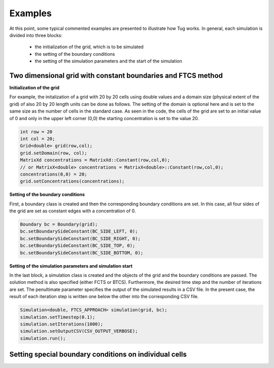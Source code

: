 Examples
========

At this point, some typical commented examples are presented to illustrate how Tug works.
In general, each simulation is divided into three blocks:
    - the initialization of the grid, which is to be simulated
    - the setting of the boundary conditions
    - the setting of the simulation parameters and the start of the simulation

Two dimensional grid with constant boundaries and FTCS method
-------------------------------------------------------------
**Initialization of the grid**

For example, the initalization of a grid with 20 by 20 cells using double values
and a domain size (physical extent of the grid) of also 20 by 20 length units
can be done as follows. The setting of the domain is optional here and is set to
the same size as the number of cells in the standard case. As seen in the code,
the cells of the grid are set to an initial value of 0 and only in the upper
left corner (0,0) the starting concentration is set to the value 20.

.. code-block:: cpp
    
    int row = 20
    int col = 20;
    Grid<double> grid(row,col);
    grid.setDomain(row, col);
    MatrixXd concentrations = MatrixXd::Constant(row,col,0);
    // or MatrixX<double> concentrations = MatrixX<double>::Constant(row,col,0);
    concentrations(0,0) = 20;
    grid.setConcentrations(concentrations);

**Setting of the boundary conditions**

First, a boundary class is created and then the corresponding boundary conditions are set. In this case, all four sides
of the grid are set as constant edges with a concentration of 0.

.. code-block:: cpp

    Boundary bc = Boundary(grid);
    bc.setBoundarySideConstant(BC_SIDE_LEFT, 0);
    bc.setBoundarySideConstant(BC_SIDE_RIGHT, 0);
    bc.setBoundarySideConstant(BC_SIDE_TOP, 0);
    bc.setBoundarySideConstant(BC_SIDE_BOTTOM, 0);

**Setting of the simulation parameters and simulation start**

In the last block, a simulation class is created and the objects of the grid and
the boundary conditions are passed. The solution method is also specified
(either FCTS or BTCS). Furthermore, the desired time step and the number of
iterations are set. The penultimate parameter specifies the output of the
simulated results in a CSV file. In the present case, the result of each
iteration step is written one below the other into the corresponding CSV file.

.. code-block:: cpp
    
    Simulation<double, FTCS_APPROACH> simulation(grid, bc);
    simulation.setTimestep(0.1);
    simulation.setIterations(1000);
    simulation.setOutputCSV(CSV_OUTPUT_VERBOSE);
    simulation.run();






Setting special boundary conditions on individual cells
-------------------------------------------------------
